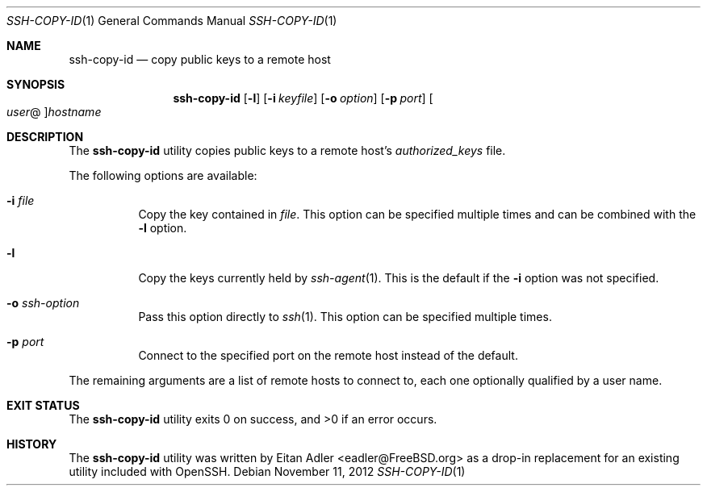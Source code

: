.\"-
.\" Copyright (c) 2012 Eitan Adler
.\" All rights reserved.
.\"
.\" Redistribution and use in source and binary forms, with or without
.\" modification, are permitted provided that the following conditions
.\" are met:
.\" 1. Redistributions of source code must retain the above copyright
.\"    notice, this list of conditions and the following disclaimer.
.\" 2. Redistributions in binary form must reproduce the above copyright
.\"    notice, this list of conditions and the following disclaimer in the
.\"    documentation and/or other materials provided with the distribution.
.\"
.\" THIS SOFTWARE IS PROVIDED BY THE AUTHOR AND CONTRIBUTORS ``AS IS'' AND
.\" ANY EXPRESS OR IMPLIED WARRANTIES, INCLUDING, BUT NOT LIMITED TO, THE
.\" IMPLIED WARRANTIES OF MERCHANTABILITY AND FITNESS FOR A PARTICULAR PURPOSE
.\" ARE DISCLAIMED.  IN NO EVENT SHALL THE AUTHOR OR CONTRIBUTORS BE LIABLE
.\" FOR ANY DIRECT, INDIRECT, INCIDENTAL, SPECIAL, EXEMPLARY, OR CONSEQUENTIAL
.\" DAMAGES (INCLUDING, BUT NOT LIMITED TO, PROCUREMENT OF SUBSTITUTE GOODS
.\" OR SERVICES; LOSS OF USE, DATA, OR PROFITS; OR BUSINESS INTERRUPTION)
.\" HOWEVER CAUSED AND ON ANY THEORY OF LIABILITY, WHETHER IN CONTRACT, STRICT
.\" LIABILITY, OR TORT (INCLUDING NEGLIGENCE OR OTHERWISE) ARISING IN ANY WAY
.\" OUT OF THE USE OF THIS SOFTWARE, EVEN IF ADVISED OF THE POSSIBILITY OF
.\" SUCH DAMAGE.
.\"
.\" $FreeBSD$
.\"
.Dd November 11, 2012
.Dt SSH-COPY-ID 1
.Os
.Sh NAME
.Nm ssh-copy-id
.Nd copy public keys to a remote host
.Sh SYNOPSIS
.Nm
.Op Fl l
.Op Fl i Ar keyfile
.Op Fl o Ar option
.Op Fl p Ar port
.Oo Ar user Ns @ Oc Ns Ar hostname
.Sh DESCRIPTION
The
.Nm
utility copies public keys to a remote host's
.Pa authorized_keys
file.
.Pp
The following options are available:
.Bl -tag -width indent
.It Fl i Ar file
Copy the key contained in
.Ar file .
This option can be specified multiple times and can be combined with
the
.Fl l
option.
.It Fl l
Copy the keys currently held by
.Xr ssh-agent 1 .
This is the default if the
.Fl i
option was not specified.
.It Fl o Ar ssh-option
Pass this option directly to
.Xr ssh 1 .
This option can be specified multiple times.
.It Fl p Ar port
Connect to the specified port on the remote host instead of the
default.
.El
.Pp
The remaining arguments are a list of remote hosts to connect to,
each one optionally qualified by a user name.
.Sh EXIT STATUS
.Ex -std
.Sh HISTORY
The
.Nm
utility was written by
.An Eitan Adler Aq eadler@FreeBSD.org
as a drop-in replacement for an existing utility included with
OpenSSH.
